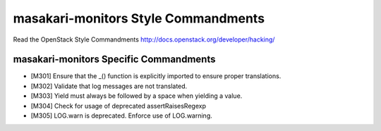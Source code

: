 masakari-monitors Style Commandments
===============================================

Read the OpenStack Style Commandments http://docs.openstack.org/developer/hacking/

masakari-monitors Specific Commandments
---------------------------------------

- [M301] Ensure that the _() function is explicitly imported to ensure proper translations.
- [M302] Validate that log messages are not translated.
- [M303] Yield must always be followed by a space when yielding a value.
- [M304] Check for usage of deprecated assertRaisesRegexp
- [M305] LOG.warn is deprecated. Enforce use of LOG.warning.
